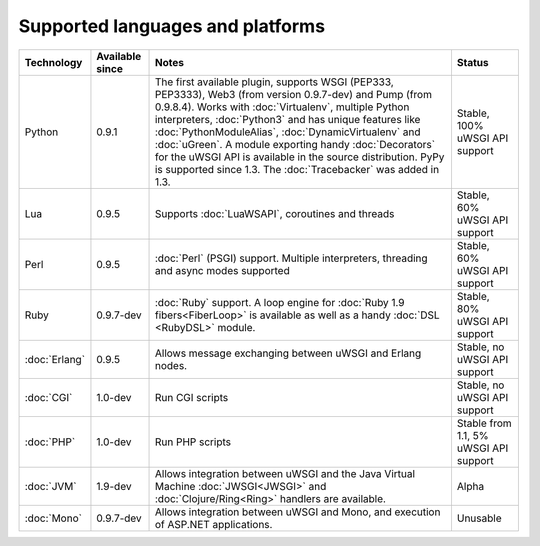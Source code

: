 Supported languages and platforms
=================================

.. list-table:: 
    :header-rows: 1
    
    * - Technology
      - Available since
      - Notes
      - Status
    * - Python
      - 0.9.1
      - The first available plugin, supports WSGI (PEP333, PEP3333), Web3 (from version 0.9.7-dev) and Pump (from 0.9.8.4). Works with :doc:`Virtualenv`, multiple Python interpreters, :doc:`Python3` and has unique features like :doc:`PythonModuleAlias`, :doc:`DynamicVirtualenv` and :doc:`uGreen`. A module exporting handy :doc:`Decorators` for the uWSGI API is available in the source distribution. PyPy is supported since 1.3. The :doc:`Tracebacker` was added in 1.3.
      - Stable, 100% uWSGI API support
    * - Lua
      - 0.9.5
      - Supports :doc:`LuaWSAPI`, coroutines and threads
      - Stable, 60% uWSGI API support
    * - Perl
      - 0.9.5
      - :doc:`Perl` (PSGI) support. Multiple interpreters, threading and async modes supported
      - Stable, 60% uWSGI API support
    * - Ruby
      - 0.9.7-dev
      - :doc:`Ruby` support. A loop engine for :doc:`Ruby 1.9 fibers<FiberLoop>` is available as well as a handy :doc:`DSL <RubyDSL>` module.
      - Stable, 80% uWSGI API support
    * - :doc:`Erlang`
      - 0.9.5
      - Allows message exchanging between uWSGI and Erlang nodes.
      - Stable, no uWSGI API support
    * - :doc:`CGI`
      - 1.0-dev
      - Run CGI scripts
      - Stable, no uWSGI API support
    * - :doc:`PHP`
      - 1.0-dev
      - Run PHP scripts
      - Stable from 1.1, 5% uWSGI API support   
    * - :doc:`JVM`
      - 1.9-dev
      - Allows integration between uWSGI and the Java Virtual Machine :doc:`JWSGI<JWSGI>` and :doc:`Clojure/Ring<Ring>` handlers are available.
      - Alpha
    * - :doc:`Mono`
      - 0.9.7-dev
      - Allows integration between uWSGI and Mono, and execution of ASP.NET applications.
      - Unusable

